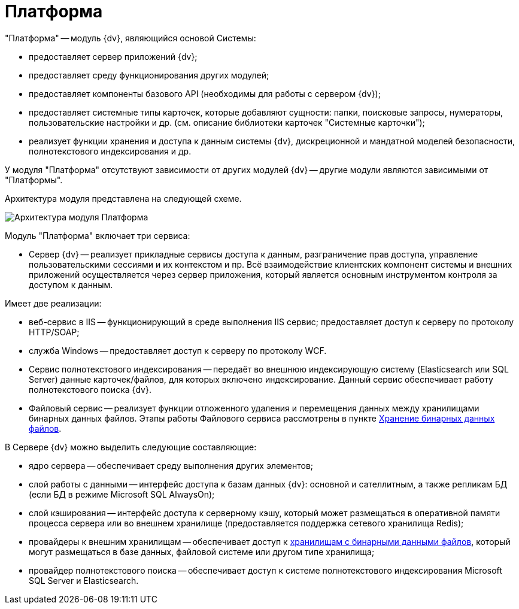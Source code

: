 = Платформа

"Платформа" -- модуль {dv}, являющийся основой Системы:

* предоставляет сервер приложений {dv};
* предоставляет среду функционирования других модулей;
* предоставляет компоненты базового API (необходимы для работы с сервером {dv});
* предоставляет системные типы карточек, которые добавляют сущности: папки, поисковые запросы, нумераторы, пользовательские настройки и др. (см. описание библиотеки карточек "Системные карточки");
* реализует функции хранения и доступа к данным системы {dv}, дискреционной и мандатной моделей безопасности, полнотекстового индексирования и др.

У модуля "Платформа" отсутствуют зависимости от других модулей {dv} -- другие модули являются зависимыми от "Платформы".

Архитектура модуля представлена на следующей схеме.

image::platformModule.png[Архитектура модуля Платформа]

Модуль "Платформа" включает три сервиса:

* Сервер {dv} -- реализует прикладные сервисы доступа к данным, разграничение прав доступа, управление пользовательскими сессиями и их контекстом и пр. Всё взаимодействие клиентских компонент системы и внешних приложений осуществляется через сервер приложения, который является основным инструментом контроля за доступом к данным.

Имеет две реализации:

* веб-сервис в IIS -- функционирующий в среде выполнения IIS сервис; предоставляет доступ к серверу по протоколу HTTP/SOAP;
* служба Windows -- предоставляет доступ к серверу по протоколу WCF.
* Сервис полнотекстового индексирования -- передаёт во внешнюю индексирующую систему (Elasticsearch или SQL Server) данные карточек/файлов, для которых включено индексирование. Данный сервис обеспечивает работу полнотекстового поиска {dv}.

* Файловый сервис -- реализует функции отложенного удаления и перемещения данных между хранилищами бинарных данных файлов. Этапы работы Файлового сервиса рассмотрены в пункте xref:BinaryStorage.adoc[Хранение бинарных данных файлов].

В Сервере {dv} можно выделить следующие составляющие:

* ядро сервера -- обеспечивает среду выполнения других элементов;
* слой работы с данными -- интерфейс доступа к базам данных {dv}: основной и сателлитным, а также репликам БД (если БД в режиме Microsoft SQL AlwaysOn);
* слой кэширования -- интерфейс доступа к серверному кэшу, который может размещаться в оперативной памяти процесса сервера или во внешнем хранилище (предоставляется поддержка сетевого хранилища Redis);
* провайдеры к внешним хранилищам -- обеспечивает доступ к xref:BinaryStorage.adoc[хранилищам с бинарными данными файлов], который могут размещаться в базе данных, файловой системе или другом типе хранилища;
* провайдер полнотекстового поиска -- обеспечивает доступ к системе полнотекстового индексирования Microsoft SQL Server и Elasticsearch.